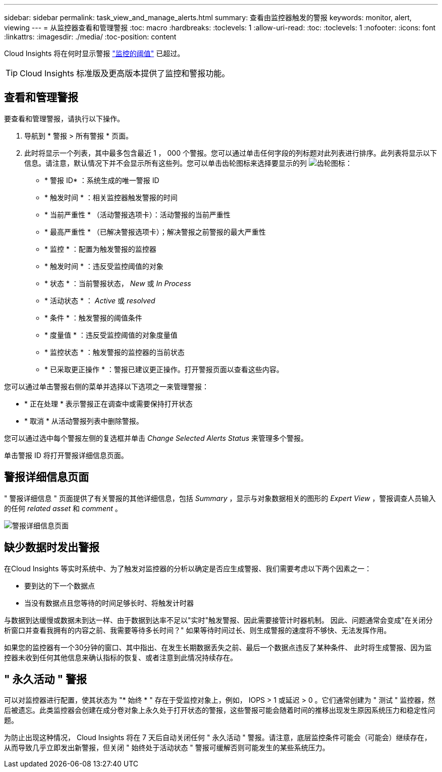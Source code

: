 ---
sidebar: sidebar 
permalink: task_view_and_manage_alerts.html 
summary: 查看由监控器触发的警报 
keywords: monitor, alert, viewing 
---
= 从监控器查看和管理警报
:toc: macro
:hardbreaks:
:toclevels: 1
:allow-uri-read: 
:toc: 
:toclevels: 1
:nofooter: 
:icons: font
:linkattrs: 
:imagesdir: ./media/
:toc-position: content


[role="lead"]
Cloud Insights 将在何时显示警报 link:task_create_monitor.html["监控的阈值"] 已超过。


TIP: Cloud Insights 标准版及更高版本提供了监控和警报功能。



== 查看和管理警报

要查看和管理警报，请执行以下操作。

. 导航到 * 警报 > 所有警报 * 页面。
. 此时将显示一个列表，其中最多包含最近 1 ， 000 个警报。您可以通过单击任何字段的列标题对此列表进行排序。此列表将显示以下信息。请注意，默认情况下并不会显示所有这些列。您可以单击齿轮图标来选择要显示的列 image:gear.png["齿轮图标"]：
+
** * 警报 ID* ：系统生成的唯一警报 ID
** * 触发时间 * ：相关监控器触发警报的时间
** * 当前严重性 * （活动警报选项卡）：活动警报的当前严重性
** * 最高严重性 * （已解决警报选项卡）；解决警报之前警报的最大严重性
** * 监控 * ：配置为触发警报的监控器
** * 触发时间 * ：违反受监控阈值的对象
** * 状态 * ：当前警报状态， _New_ 或 _In Process_
** * 活动状态 * ： _Active_ 或 _resolved_
** * 条件 * ：触发警报的阈值条件
** * 度量值 * ：违反受监控阈值的对象度量值
** * 监控状态 * ：触发警报的监控器的当前状态
** * 已采取更正操作 * ：警报已建议更正操作。打开警报页面以查看这些内容。




您可以通过单击警报右侧的菜单并选择以下选项之一来管理警报：

* * 正在处理 * 表示警报正在调查中或需要保持打开状态
* * 取消 * 从活动警报列表中删除警报。


您可以通过选中每个警报左侧的复选框并单击 _Change Selected Alerts Status_ 来管理多个警报。

单击警报 ID 将打开警报详细信息页面。



== 警报详细信息页面

" 警报详细信息 " 页面提供了有关警报的其他详细信息，包括 _Summary_ ，显示与对象数据相关的图形的 _Expert View_ ，警报调查人员输入的任何 _related asset_ 和 _comment_ 。

image:alert_detail_page.png["警报详细信息页面"]



== 缺少数据时发出警报

在Cloud Insights 等实时系统中、为了触发对监控器的分析以确定是否应生成警报、我们需要考虑以下两个因素之一：

* 要到达的下一个数据点
* 当没有数据点且您等待的时间足够长时、将触发计时器


与数据到达缓慢或数据未到达一样、由于数据到达率不足以"实时"触发警报、因此需要接管计时器机制。 因此、问题通常会变成"在关闭分析窗口并查看我拥有的内容之前、我需要等待多长时间？" 如果等待时间过长、则生成警报的速度将不够快、无法发挥作用。

如果您的监控器有一个30分钟的窗口、其中指出、在发生长期数据丢失之前、最后一个数据点违反了某种条件、 此时将生成警报、因为监控器未收到任何其他信息来确认指标的恢复、或者注意到此情况持续存在。



== " 永久活动 " 警报

可以对监控器进行配置，使其状态为 "* 始终 * " 存在于受监控对象上，例如， IOPS > 1 或延迟 > 0 。它们通常创建为 " 测试 " 监控器，然后被遗忘。此类监控器会创建在成分卷对象上永久处于打开状态的警报，这些警报可能会随着时间的推移出现发生原因系统压力和稳定性问题。

为防止出现这种情况， Cloud Insights 将在 7 天后自动关闭任何 " 永久活动 " 警报。请注意，底层监控条件可能会（可能会）继续存在，从而导致几乎立即发出新警报，但关闭 " 始终处于活动状态 " 警报可缓解否则可能发生的某些系统压力。
